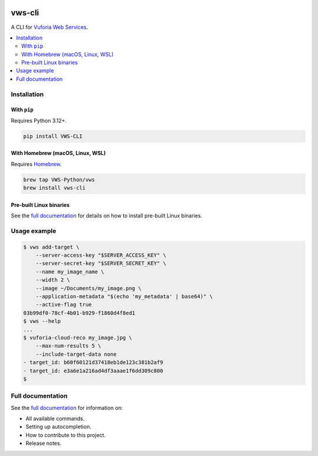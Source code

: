 |Build Status| |codecov| |PyPI| |Documentation Status|

vws-cli
=======

A CLI for `Vuforia Web Services`_.

.. _Vuforia Web Services: https://developer.vuforia.com/library/web-api/cloud-targets-web-services-api

.. contents::
   :local:

Installation
------------

With ``pip``
^^^^^^^^^^^^

Requires Python |minimum-python-version|\+.

.. code-block:: shell

   pip install VWS-CLI

With Homebrew (macOS, Linux, WSL)
^^^^^^^^^^^^^^^^^^^^^^^^^^^^^^^^^

Requires `Homebrew`_.

.. code-block:: shell

   brew tap VWS-Python/vws
   brew install vws-cli

.. _Homebrew: https://docs.brew.sh/Installation

Pre-built Linux binaries
^^^^^^^^^^^^^^^^^^^^^^^^

See the `full documentation`_ for details on how to install pre-built Linux binaries.

.. _full documentation: https://vws-cli.readthedocs.io/en/latest/install.html#pre-built-linux-binaries

Usage example
-------------

.. skip doccmd[shellcheck]: next

.. code-block:: console

   $ vws add-target \
       --server-access-key "$SERVER_ACCESS_KEY" \
       --server-secret-key "$SERVER_SECRET_KEY" \
       --name my_image_name \
       --width 2 \
       --image ~/Documents/my_image.png \
       --application-metadata "$(echo 'my_metadata' | base64)" \
       --active-flag true
   03b99df0-78cf-4b01-b929-f1860d4f8ed1
   $ vws --help
   ...
   $ vuforia-cloud-reco my_image.jpg \
       --max-num-results 5 \
       --include-target-data none
   - target_id: b60f60121d37418eb1de123c381b2af9
   - target_id: e3a6e1a216ad4df3aaae1f6dd309c800
   $

Full documentation
------------------

See the `full documentation <https://vws-cli.readthedocs.io/en/latest>`__ for information on:

* All available commands.
* Setting up autocompletion.
* How to contribute to this project.
* Release notes.

.. |Build Status| image:: https://github.com/VWS-Python/vws-cli/actions/workflows/ci.yml/badge.svg?branch=main
   :target: https://github.com/VWS-Python/vws-cli/actions
.. |codecov| image:: https://codecov.io/gh/VWS-Python/vws-cli/branch/main/graph/badge.svg
   :target: https://codecov.io/gh/VWS-Python/vws-cli
.. |Documentation Status| image:: https://readthedocs.org/projects/vws-cli/badge/?version=latest
   :target: https://vws-cli.readthedocs.io/en/latest/?badge=latest
   :alt: Documentation Status
.. |PyPI| image:: https://badge.fury.io/py/VWS-CLI.svg
   :target: https://badge.fury.io/py/VWS-CLI
.. |minimum-python-version| replace:: 3.12

